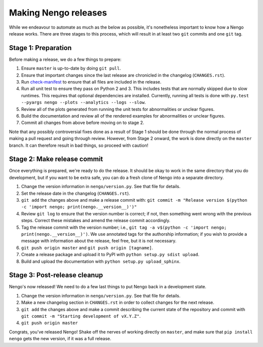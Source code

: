 =====================
Making Nengo releases
=====================

While we endeavour to automate as much as
the below as possible,
it's nonetheless important to know
how a Nengo release works.
There are three stages to this process,
which will result in at least
two ``git`` commits and one ``git`` tag.

Stage 1: Preparation
====================

Before making a release,
we do a few things to prepare:

1. Ensure ``master`` is up-to-date by doing ``git pull``.
2. Ensure that important changes since the last release are
   chronicled in the changelog (``CHANGES.rst``).
3. Run `check-manifest <https://pypi.python.org/pypi/check-manifest>`_
   to ensure that all files are included in the release.
4. Run all unit test to ensure they pass on Python 2 and 3.
   This includes tests that are normally skipped
   due to slow runtimes. This requires that optional
   dependencies are installed. Currently, running all tests is done with
   ``py.test --pyargs nengo --plots --analytics --logs --slow``.
5. Review all of the plots generated from running the unit tests
   for abnormalities or unclear figures.
6. Build the documentation and review all of the rendered
   examples for abnormalities or unclear figures.
7. Commit all changes from above before moving on to stage 2.

.. todo::

   Step 4 does not test on all platforms (Windows, Mac OS X, Linux
   with 32-bit and 64-bit versions of Python 2.7, 3.3, 3.4, and 3.5).
   Doing so is difficult without

   Step 4 is a bit vague at the moment; we should have a separate
   document for all the platforms supported,
   and how to test on Windows with Vagrant, etc.
   However, it is also the hope that release candidates
   will be tested by many different environments
   reducing the burden on the developers to
   have all possible environments available.

Note that any possibly controversial fixes done as a result of
Stage 1 should be done through the normal process of making
a pull request and going through review.
However, from Stage 2 onward, the work is done directly
on the ``master`` branch.
It can therefore result in bad things,
so proceed with caution!

Stage 2: Make release commit
============================

Once everything is prepared, we're ready to do the release.
It should be okay to work in the same directory that you
do development, but if you want to be extra safe,
you can do a fresh clone of Nengo into a separate directory.

1. Change the version information in ``nengo/version.py``.
   See that file for details.
2. Set the release date in the changelog (``CHANGES.rst``).
3. ``git add`` the changes above and make a release commit with:
   ``git commit -m "Release version
   $(python -c 'import nengo; print(nengo.__version__)')"``
4. Review ``git log`` to ensure that the version number is correct; if not,
   then something went wrong with the previous steps.
   Correct these mistakes and amend the release commit accordingly.
5. Tag the release commit with the version number; i.e.,
   ``git tag -a v$(python -c 'import nengo; print(nengo.__version__)')``.
   We use annotated tags for the authorship information;
   if you wish to provide a message with information about the release,
   feel free, but it is not necessary.
6. ``git push origin master`` and ``git push origin [tagname]``.
7. Create a release package and upload it to PyPI
   with ``python setup.py sdist upload``.
8. Build and upload the documentation with ``python setup.py upload_sphinx``.

Stage 3: Post-release cleanup
=============================

Nengo's now released!
We need to do a few last things to
put Nengo back in a development state.

1. Change the version information in ``nengo/version.py``.
   See that file for details.
2. Make a new changelog section in ``CHANGES.rst``
   in order to collect changes for the next release.
3. ``git add`` the changes above and make a commit describing
   the current state of the repository and commit with
   ``git commit -m "Starting development of vX.Y.Z"``.
4. ``git push origin master``

Congrats, you've released Nengo!
Shake off the nerves of working directly on ``master``,
and make sure that ``pip install nengo`` gets the new version,
if it was a full release.
